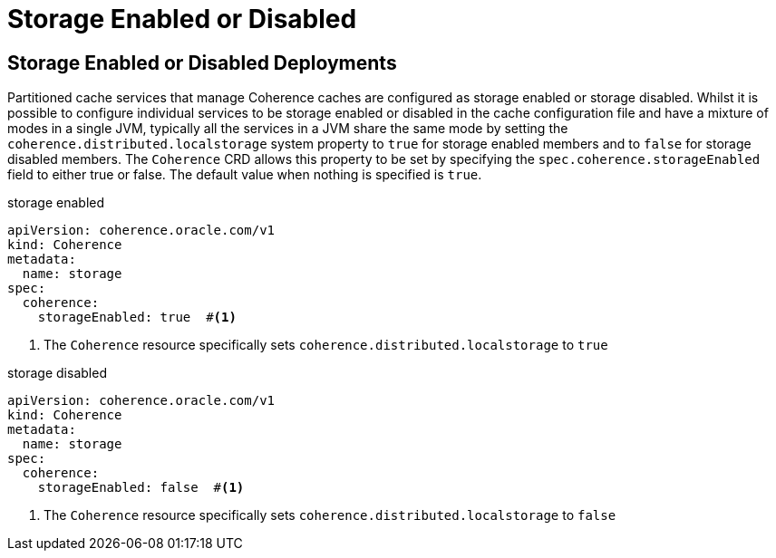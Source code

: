///////////////////////////////////////////////////////////////////////////////

    Copyright (c) 2020, 2025 Oracle and/or its affiliates.
    Licensed under the Universal Permissive License v 1.0 as shown at
    http://oss.oracle.com/licenses/upl.

///////////////////////////////////////////////////////////////////////////////

= Storage Enabled or Disabled
:description: Coherence Operator Documentation - Storage Enabled or Disabled Deployments
:keywords: oracle coherence, kubernetes, operator, documentation, Storage Enabled or Disabled Deployments


== Storage Enabled or Disabled Deployments
Partitioned cache services that manage Coherence caches are configured as storage enabled or storage disabled.
Whilst it is possible to configure individual services to be storage enabled or disabled in the cache configuration file
and have a mixture of modes in a single JVM, typically all the services in a JVM share the same mode by setting the
`coherence.distributed.localstorage` system property to `true` for storage enabled members and to `false` for
storage disabled members. The `Coherence` CRD allows this property to be set by specifying the
`spec.coherence.storageEnabled` field to either true or false. The default value when nothing is specified is `true`.

[source,yaml]
.storage enabled
----
apiVersion: coherence.oracle.com/v1
kind: Coherence
metadata:
  name: storage
spec:
  coherence:
    storageEnabled: true  #<1>
----

<1> The `Coherence` resource specifically sets `coherence.distributed.localstorage` to `true`


[source,yaml]
.storage disabled
----
apiVersion: coherence.oracle.com/v1
kind: Coherence
metadata:
  name: storage
spec:
  coherence:
    storageEnabled: false  #<1>
----

<1> The `Coherence` resource specifically sets `coherence.distributed.localstorage` to `false`

